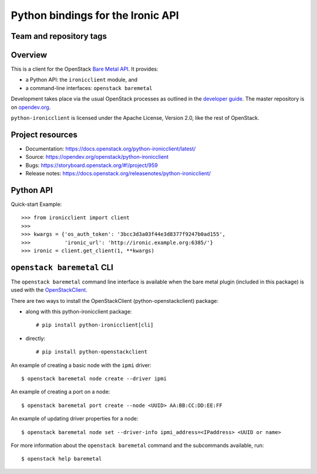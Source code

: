==================================
Python bindings for the Ironic API
==================================

Team and repository tags
------------------------

.. image:: https://governance.openstack.org/tc/badges/python-ironicclient.svg
    :target: https://governance.openstack.org/tc/reference/tags/index.html

Overview
--------

This is a client for the OpenStack `Bare Metal API
<https://docs.openstack.org/api-ref/baremetal/>`_. It provides:

* a Python API: the ``ironicclient`` module, and
* a command-line interfaces: ``openstack baremetal``

Development takes place via the usual OpenStack processes as outlined in the
`developer guide <https://docs.openstack.org/infra/manual/developers.html>`_.
The master repository is on `opendev.org
<https://opendev.org/openstack/python-ironicclient/>`_.

``python-ironicclient`` is licensed under the Apache License, Version 2.0,
like the rest of OpenStack.

.. contents:: Contents:
   :local:

Project resources
-----------------

* Documentation: https://docs.openstack.org/python-ironicclient/latest/
* Source: https://opendev.org/openstack/python-ironicclient
* Bugs: https://storyboard.openstack.org/#!/project/959
* Release notes: https://docs.openstack.org/releasenotes/python-ironicclient/

Python API
----------

Quick-start Example::

    >>> from ironicclient import client
    >>>
    >>> kwargs = {'os_auth_token': '3bcc3d3a03f44e3d8377f9247b0ad155',
    >>>           'ironic_url': 'http://ironic.example.org:6385/'}
    >>> ironic = client.get_client(1, **kwargs)


``openstack baremetal`` CLI
---------------------------

The ``openstack baremetal`` command line interface is available when the bare
metal plugin (included in this package) is used with the `OpenStackClient
<https://docs.openstack.org/python-openstackclient/latest/>`_.

There are two ways to install the OpenStackClient (python-openstackclient)
package:

* along with this python-ironicclient package::

  # pip install python-ironicclient[cli]

* directly::

  # pip install python-openstackclient

An example of creating a basic node with the ``ipmi`` driver::

    $ openstack baremetal node create --driver ipmi

An example of creating a port on a node::

    $ openstack baremetal port create --node <UUID> AA:BB:CC:DD:EE:FF

An example of updating driver properties for a node::

    $ openstack baremetal node set --driver-info ipmi_address=<IPaddress> <UUID or name>

For more information about the ``openstack baremetal`` command and
the subcommands available, run::

    $ openstack help baremetal
